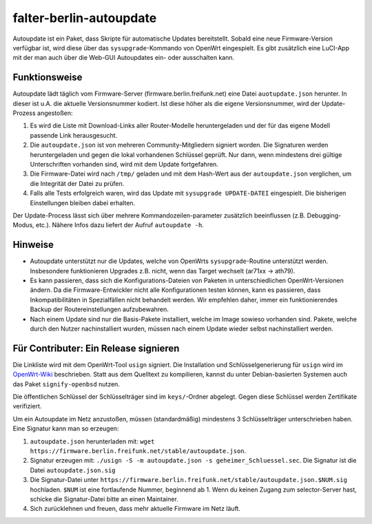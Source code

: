 falter-berlin-autoupdate
========================

Autoupdate ist ein Paket, dass Skripte für automatische Updates bereitstellt. Sobald eine neue Firmware-Version verfügbar ist, wird diese über das ``sysupgrade``-Kommando von OpenWrt eingespielt. Es gibt zusätzlich eine LuCI-App mit der man auch über die Web-GUI Autoupdates ein- oder ausschalten kann.

Funktionsweise
--------------

Autoupdate lädt täglich vom Firmware-Server (firmware.berlin.freifunk.net) eine Datei ``auotupdate.json`` herunter. In dieser ist u.A. die aktuelle Versionsnummer kodiert. Ist diese höher als die eigene Versionsnummer, wird der Update-Prozess angestoßen:

1. Es wird die Liste mit Download-Links aller Router-Modelle heruntergeladen und der für das eigene Modell passende Link herausgesucht.
2. Die ``autoupdate.json`` ist von mehreren Community-Mitgliedern signiert worden. Die Signaturen werden heruntergeladen und gegen die lokal vorhandenen Schlüssel geprüft. Nur dann, wenn mindestens drei gültige Unterschriften vorhanden sind, wird mit dem Update fortgefahren.
3. Die Firmware-Datei wird nach ``/tmp/`` geladen und mit dem Hash-Wert aus der ``autoupdate.json`` verglichen, um die Integrität der Datei zu prüfen.
4. Falls alle Tests erfolgreich waren, wird das Update mit ``sysupgrade UPDATE-DATEI`` eingespielt. Die bisherigen Einstellungen bleiben dabei erhalten.

Der Update-Process lässt sich über mehrere Kommandozeilen-parameter zusätzlich beeinflussen (z.B. Debugging-Modus, etc.). Nähere Infos dazu liefert der Aufruf ``autoupdate -h``.

Hinweise
--------

- Autoupdate unterstützt nur die Updates, welche von OpenWrts ``sysupgrade``-Routine unterstützt werden. Insbesondere funktionieren Upgrades z.B. nicht, wenn das Target wechselt (ar71xx -> ath79).
- Es kann passieren, dass sich die Konfigurations-Dateien von Paketen in unterschiedlichen OpenWrt-Versionen ändern. Da die Firmware-Entwickler nicht alle Konfigurationen testen können, kann es passieren, dass Inkompatibilitäten in Spezialfällen nicht behandelt werden. Wir empfehlen daher, immer ein funktionierendes Backup der Routereinstellungen aufzubewahren.
- Nach einem Update sind nur die Basis-Pakete installiert, welche im Image sowieso vorhanden sind. Pakete, welche durch den Nutzer nachinstalliert wurden, müssen nach einem Update wieder selbst nachinstalliert werden.

Für Contributer: Ein Release signieren
--------------------------------------

Die Linkliste wird mit dem OpenWrt-Tool ``usign`` signiert. Die Installation und Schlüsselgenerierung für ``usign`` wird im `OpenWrt-Wiki <https://openwrt.org/docs/guide-user/security/keygen?s[]=usign&s[]=guide#generate_usign_key_pair>`_ beschrieben. Statt aus dem Quelltext zu kompilieren, kannst du unter Debian-basierten Systemen auch das Paket ``signify-openbsd`` nutzen.

Die öffentlichen Schlüssel der Schlüsselträger sind im ``keys/``-Ordner abgelegt. Gegen diese Schlüssel werden Zertifikate verifiziert.

Um ein Autoupdate im Netz anzustoßen, müssen (standardmäßig) mindestens 3 Schlüsselträger unterschrieben haben. Eine Signatur kann man so erzeugen:

1. ``autoupdate.json`` herunterladen mit: ``wget https://firmware.berlin.freifunk.net/stable/autoupdate.json``.
2. Signatur erzeugen mit: ``./usign -S -m autoupdate.json -s geheimer_Schluessel.sec``. Die Signatur ist die Datei ``autoupdate.json.sig``
3. Die Signatur-Datei unter ``https://firmware.berlin.freifunk.net/stable/autoupdate.json.$NUM.sig`` hochladen. ``$NUM`` ist eine fortlaufende Nummer, beginnend ab 1. Wenn du keinen Zugang zum selector-Server hast, schicke die Signatur-Datei bitte an einen Maintainer.
4. Sich zurücklehnen und freuen, dass mehr aktuelle Firmware im Netz läuft.
